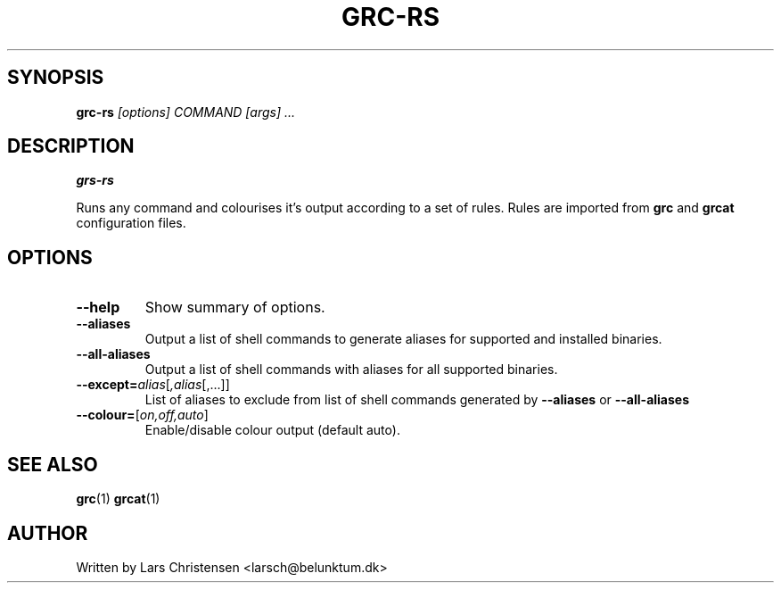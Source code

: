 .TH GRC-RS 1

.Sh NAME
.b grc-rs

.SH SYNOPSIS
.B grc-rs 
.I [options] COMMAND [args] ...

.SH DESCRIPTION
.B grs-rs

Runs any command and colourises it's output according to a set of rules. Rules
are imported from
.BR grc
and
.BR grcat
configuration files.

.SH OPTIONS

.TP
.B  \-\-help
Show summary of options.
.TP
.B \-\-aliases
Output a list of shell commands to generate aliases for supported and installed binaries.
.TP
.B \-\-all-aliases
Output a list of shell commands with aliases for all supported binaries.
.TP
.B \-\-except=\fIalias\fR[\fI,alias\fR[,...]\fR]
List of aliases to exclude from list of shell commands generated by
.B \-\-aliases
or
.B \-\-all-aliases
.TP
.B \-\-colour=\fR[\fI\,on,off,auto\fR]
Enable/disable colour output (default auto).

.SH SEE ALSO
.BR grc "(1)
.BR grcat "(1)

.SH AUTHOR
Written by Lars Christensen <larsch@belunktum.dk>
